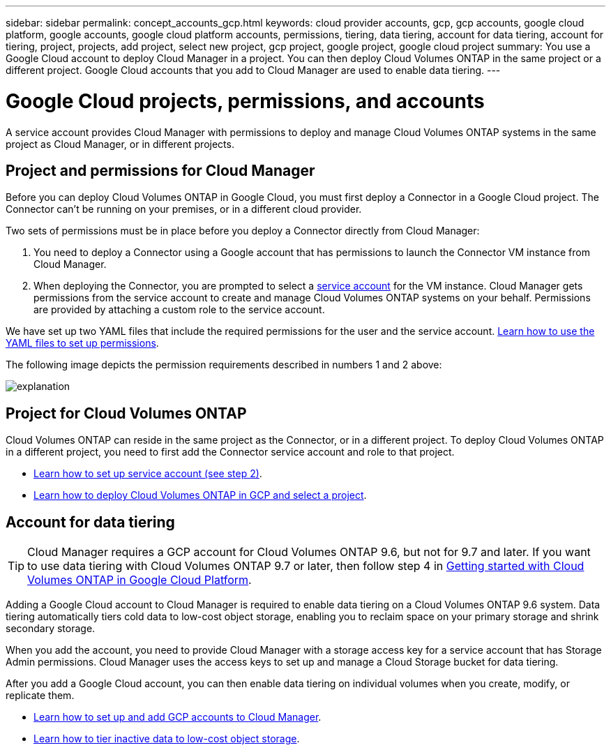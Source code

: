 ---
sidebar: sidebar
permalink: concept_accounts_gcp.html
keywords: cloud provider accounts, gcp, gcp accounts, google cloud platform, google accounts, google cloud platform accounts, permissions, tiering, data tiering, account for data tiering, account for tiering, project, projects, add project, select new project, gcp project, google project, google cloud project
summary: You use a Google Cloud account to deploy Cloud Manager in a project. You can then deploy Cloud Volumes ONTAP in the same project or a different project. Google Cloud accounts that you add to Cloud Manager are used to enable data tiering.
---

= Google Cloud projects, permissions, and accounts
:hardbreaks:
:nofooter:
:icons: font
:linkattrs:
:imagesdir: ./media/

[.lead]
A service account provides Cloud Manager with permissions to deploy and manage Cloud Volumes ONTAP systems in the same project as Cloud Manager, or in different projects.

== Project and permissions for Cloud Manager

Before you can deploy Cloud Volumes ONTAP in Google Cloud, you must first deploy a Connector in a Google Cloud project. The Connector can't be running on your premises, or in a different cloud provider.

Two sets of permissions must be in place before you deploy a Connector directly from Cloud Manager:

. You need to deploy a Connector using a Google account that has permissions to launch the Connector VM instance from Cloud Manager.

. When deploying the Connector, you are prompted to select a https://cloud.google.com/iam/docs/service-accounts[service account^] for the VM instance. Cloud Manager gets permissions from the service account to create and manage Cloud Volumes ONTAP systems on your behalf. Permissions are provided by attaching a custom role to the service account.

We have set up two YAML files that include the required permissions for the user and the service account. link:task_creating_connectors_gcp.html[Learn how to use the YAML files to set up permissions].

The following image depicts the permission requirements described in numbers 1 and 2 above:

image:diagram_permissions_gcp.png[explanation]

== Project for Cloud Volumes ONTAP

Cloud Volumes ONTAP can reside in the same project as the Connector, or in a different project. To deploy Cloud Volumes ONTAP in a different project, you need to first add the Connector service account and role to that project.

* link:task_creating_connectors_gcp.html#setting-up-gcp-permissions-to-create-a-connector[Learn how to set up service account (see step 2)].
* link:task_deploying_gcp.html[Learn how to deploy Cloud Volumes ONTAP in GCP and select a project].

== Account for data tiering

TIP: Cloud Manager requires a GCP account for Cloud Volumes ONTAP 9.6, but not for 9.7 and later. If you want to use data tiering with Cloud Volumes ONTAP 9.7 or later, then follow step 4 in link:task_getting_started_gcp.html[Getting started with Cloud Volumes ONTAP in Google Cloud Platform].

Adding a Google Cloud account to Cloud Manager is required to enable data tiering on a Cloud Volumes ONTAP 9.6 system. Data tiering automatically tiers cold data to low-cost object storage, enabling you to reclaim space on your primary storage and shrink secondary storage.

When you add the account, you need to provide Cloud Manager with a storage access key for a service account that has Storage Admin permissions. Cloud Manager uses the access keys to set up and manage a Cloud Storage bucket for data tiering.

After you add a Google Cloud account, you can then enable data tiering on individual volumes when you create, modify, or replicate them.

* link:task_adding_gcp_accounts.html[Learn how to set up and add GCP accounts to Cloud Manager].
* link:task_tiering.html[Learn how to tier inactive data to low-cost object storage].
